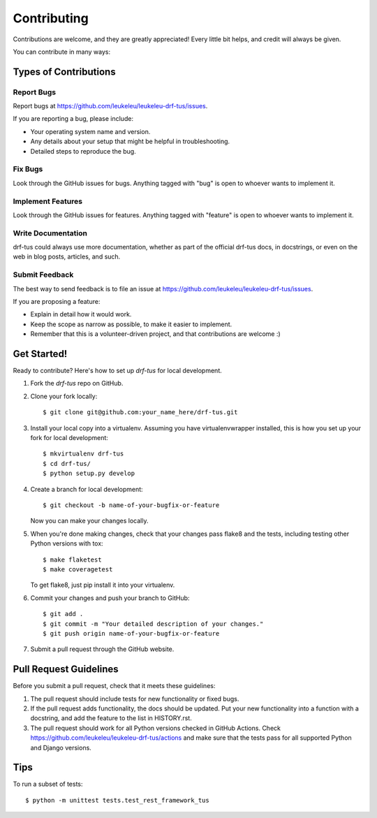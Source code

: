 ============
Contributing
============

Contributions are welcome, and they are greatly appreciated! Every
little bit helps, and credit will always be given.

You can contribute in many ways:

Types of Contributions
----------------------

Report Bugs
~~~~~~~~~~~

Report bugs at https://github.com/leukeleu/leukeleu-drf-tus/issues.

If you are reporting a bug, please include:

* Your operating system name and version.
* Any details about your setup that might be helpful in troubleshooting.
* Detailed steps to reproduce the bug.

Fix Bugs
~~~~~~~~

Look through the GitHub issues for bugs. Anything tagged with "bug"
is open to whoever wants to implement it.

Implement Features
~~~~~~~~~~~~~~~~~~

Look through the GitHub issues for features. Anything tagged with "feature"
is open to whoever wants to implement it.

Write Documentation
~~~~~~~~~~~~~~~~~~~

drf-tus could always use more documentation, whether as part of the
official drf-tus docs, in docstrings, or even on the web in blog posts,
articles, and such.

Submit Feedback
~~~~~~~~~~~~~~~

The best way to send feedback is to file an issue at
https://github.com/leukeleu/leukeleu-drf-tus/issues.

If you are proposing a feature:

* Explain in detail how it would work.
* Keep the scope as narrow as possible, to make it easier to implement.
* Remember that this is a volunteer-driven project, and that contributions
  are welcome :)

Get Started!
------------

Ready to contribute? Here's how to set up `drf-tus` for local development.

1. Fork the `drf-tus` repo on GitHub.
2. Clone your fork locally::

    $ git clone git@github.com:your_name_here/drf-tus.git

3. Install your local copy into a virtualenv. Assuming you have virtualenvwrapper installed,
   this is how you set up your fork for local development::

    $ mkvirtualenv drf-tus
    $ cd drf-tus/
    $ python setup.py develop

4. Create a branch for local development::

    $ git checkout -b name-of-your-bugfix-or-feature

   Now you can make your changes locally.

5. When you're done making changes, check that your changes pass flake8 and the
   tests, including testing other Python versions with tox::

    $ make flaketest
    $ make coveragetest

   To get flake8, just pip install it into your virtualenv.

6. Commit your changes and push your branch to GitHub::

    $ git add .
    $ git commit -m "Your detailed description of your changes."
    $ git push origin name-of-your-bugfix-or-feature

7. Submit a pull request through the GitHub website.

Pull Request Guidelines
-----------------------

Before you submit a pull request, check that it meets these guidelines:

1. The pull request should include tests for new functionality or fixed bugs.
2. If the pull request adds functionality, the docs should be updated. Put
   your new functionality into a function with a docstring, and add the
   feature to the list in HISTORY.rst.
3. The pull request should work for all Python versions checked in GitHub Actions.
   Check https://github.com/leukeleu/leukeleu-drf-tus/actions
   and make sure that the tests pass for all supported Python and Django versions.

Tips
----

To run a subset of tests::

    $ python -m unittest tests.test_rest_framework_tus
